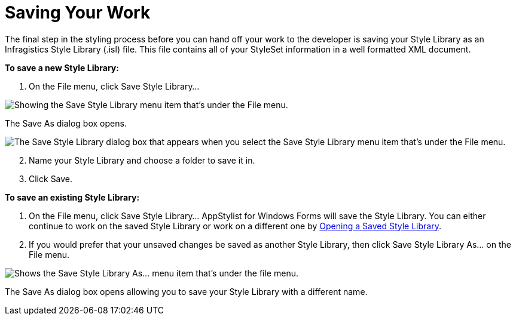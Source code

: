 ﻿////

|metadata|
{
    "name": "styling-guide-saving-your-work",
    "controlName": [],
    "tags": ["Styling","Theming"],
    "guid": "{6429EB9B-E0AB-4844-914B-11916C11A917}",  
    "buildFlags": [],
    "createdOn": "0001-01-01T00:00:00Z"
}
|metadata|
////

= Saving Your Work

The final step in the styling process before you can hand off your work to the developer is saving your Style Library as an Infragistics Style Library (.isl) file. This file contains all of your StyleSet information in a well formatted XML document.

*To save a new Style Library:*

[start=1]
. On the File menu, click Save Style Library...

image::images/AppStyling_Saving_Your_Work_01.png[Showing the Save Style Library menu item that's under the File menu.]

The Save As dialog box opens.

image::images/AppStyling_Saving_Your_Work_02.png[The Save Style Library dialog box that appears when you select the Save Style Library menu item that's under the File menu.]

[start=2]
. Name your Style Library and choose a folder to save it in.
[start=3]
. Click Save.

*To save an existing Style Library:*

[start=1]
. On the File menu, click Save Style Library... AppStylist for Windows Forms will save the Style Library. You can either continue to work on the saved Style Library or work on a different one by link:styling-guide-opening-a-saved-style-library.html[Opening a Saved Style Library].
[start=2]
. If you would prefer that your unsaved changes be saved as another Style Library, then click Save Style Library As... on the File menu.

image::images/AppStyling_Saving_Your_Work_03.png[Shows the Save Style Library As... menu item that's under the file menu.]

The Save As dialog box opens allowing you to save your Style Library with a different name.